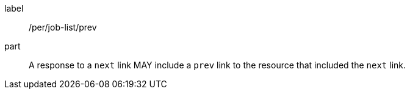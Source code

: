 [[per_job-list_prev]]
[permission]
====
[%metadata]
label:: /per/job-list/prev
part:: A response to a `next` link MAY include a `prev` link to the resource that included the `next` link.
====